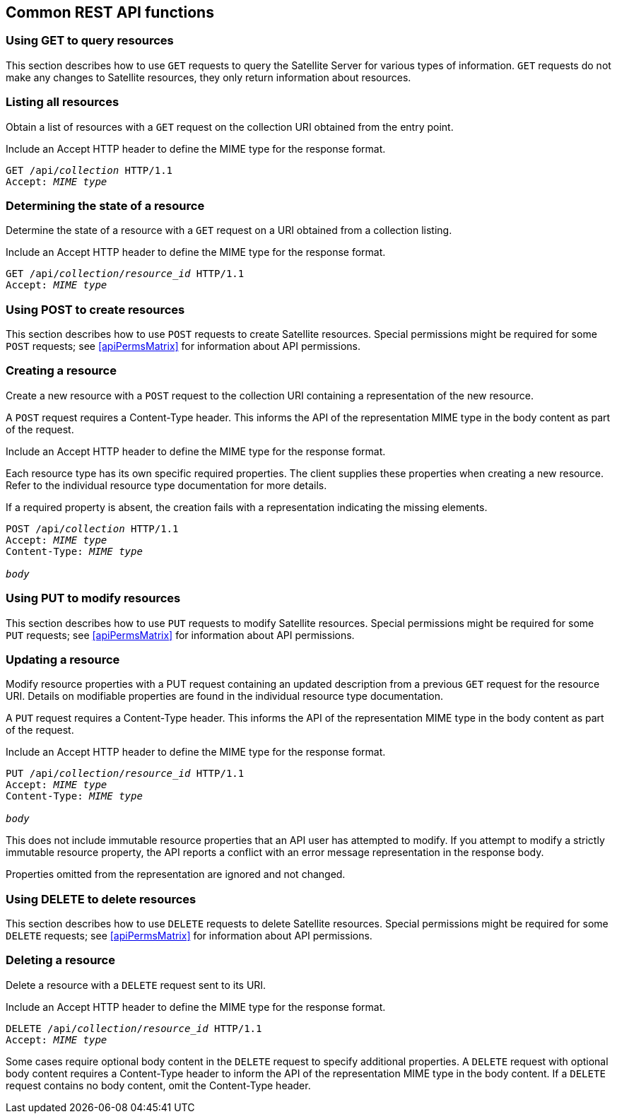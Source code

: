 [[chap-Red_Hat_Satellite-API_Guide-Common_REST_API_Functions]]
== Common REST API functions

=== Using GET to query resources

This section describes how to use `GET` requests to query the Satellite{nbsp}Server for various types of information. `GET` requests do not make any changes to Satellite resources, they only return information about resources.

=== Listing all resources

Obtain a list of resources with a `GET` request on the collection URI obtained from the entry point.

Include an Accept HTTP header to define the MIME type for the response format.

[options="nowrap" subs="+quotes"]
----
GET /api/_collection_ HTTP/1.1
Accept: _MIME type_
----

=== Determining the state of a resource

Determine the state of a resource with a `GET` request on a URI obtained from a collection listing.

Include an Accept HTTP header to define the MIME type for the response format.

[options="nowrap" subs="+quotes"]
----
GET /api/_collection_/_resource_id_ HTTP/1.1
Accept: _MIME type_
----

=== Using POST to create resources

This section describes how to use `POST` requests to create Satellite resources. Special permissions might be required for some `POST` requests; see xref:apiPermsMatrix[] for information about API permissions.

[[sect-Red_Hat_Satellite-API_Guide-Common_REST_API_Functions-Creating_a_Resource_in_a_Collection]]
=== Creating a resource

Create a new resource with a `POST` request to the collection URI containing a representation of the new resource.

A `POST` request requires a Content-Type header. This informs the API of the representation MIME type in the body content as part of the request.

Include an Accept HTTP header to define the MIME type for the response format.

Each resource type has its own specific required properties. The client supplies these properties when creating a new resource. Refer to the individual resource type documentation for more details.

If a required property is absent, the creation fails with a representation indicating the missing elements.

[options="nowrap" subs="+quotes"]
----
POST /api/_collection_ HTTP/1.1
Accept: _MIME type_
Content-Type: _MIME type_

_body_
----
=== Using PUT to modify resources

This section describes how to use `PUT` requests to modify Satellite resources. Special permissions might be required for some `PUT` requests; see xref:apiPermsMatrix[] for information about API permissions.

[[sect-Red_Hat_Satellite-API_Guide-Common_REST_API_Functions-Updating_a_Resource]]
=== Updating a resource

Modify resource properties with a PUT request containing an updated description from a previous `GET` request for the resource URI. Details on modifiable properties are found in the individual resource type documentation.

A `PUT` request requires a Content-Type header. This informs the API of the representation MIME type in the body content as part of the request.

Include an Accept HTTP header to define the MIME type for the response format.

[options="nowrap" subs="+quotes"]
----
PUT /api/_collection_/_resource_id_ HTTP/1.1
Accept: _MIME type_
Content-Type: _MIME type_

_body_
----

This does not include immutable resource properties that an API user has attempted to modify. If you attempt to modify a strictly immutable resource property, the API reports a conflict with an error message representation in the response body.

Properties omitted from the representation are ignored and not changed.

=== Using DELETE to delete resources

This section describes how to use `DELETE` requests to delete Satellite resources. Special permissions might be required for some `DELETE` requests; see xref:apiPermsMatrix[] for information about API permissions.

[[sect-Red_Hat_Satellite-API_Guide-Common_REST_API_Functions-Deleting_a_Resource]]
=== Deleting a resource

Delete a resource with a `DELETE` request sent to its URI.

Include an Accept HTTP header to define the MIME type for the response format.

[options="nowrap" subs="+quotes"]
----
DELETE /api/_collection_/_resource_id_ HTTP/1.1
Accept: _MIME type_
----

Some cases require optional body content in the `DELETE` request to specify additional properties. A `DELETE` request with optional body content requires a Content-Type header to inform the API of the representation MIME type in the body content. If a `DELETE` request contains no body content, omit the Content-Type header.
